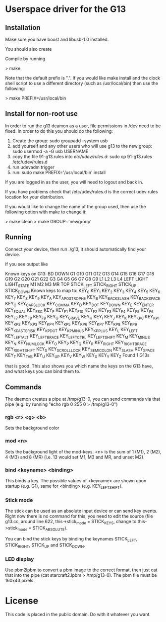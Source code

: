 * Userspace driver for the G13
** Installation
Make sure you have boost and libusb-1.0 installed.

You should also create

Compile by running

> make

Note that the default prefix is ".". If you would like make install and 
the clock shell script to use a different directory (such as /usr/local/bin)
then use the following:

> make PREFIX=/usr/local/bin 

** Install for non-root use

In order to run the g13 deamon as a user, file permissions in /dev
need to be fixed. In order to do this you should do the following:

1. Create the group: sudo groupadd --system usb
2. add yourself and any other users who will use g13 to the new group: 
  sudo usermod -a -G usb USERNAME
3. copy the file 91-g13.rules into /etc/udev/rules.d/:
  sudo cp 91-g13.rules /etc/udev/rules.d
4. run udevadm trigger
5. run: sudo make PREFIX='/usr/local/bin' install 

If you are logged in as the user, you will need to logout and back in.

If you have problems check that /etc/udev/rules.d is the correct udev rules
location for your distribution.

If you would like to change the name of the group used, then use the following
option with make to change it: 

> make clean
> make GROUP='newgroup'

** Running
Connect your device, then run ./g13, it should automatically find your device.

If you see output like

Known keys on G13:
BD DOWN G1 G10 G11 G12 G13 G14 G15 G16 G17 G18 G19 G2 G20 G21 G22 G3 G4 G5 G6 G7 G8 G9 L1 L2 L3 L4 LEFT LIGHT LIGHT_STATE M1 M2 M3 MR TOP STICK_LEFT STICK_RIGHT STICK_UP STICK_DOWN 
Known keys to map to:
KEY_0 KEY_1 KEY_2 KEY_3 KEY_4 KEY_5 KEY_6 KEY_7 KEY_8 KEY_9 KEY_A KEY_APOSTROPHE KEY_B KEY_BACKSLASH KEY_BACKSPACE KEY_C KEY_CAPSLOCK KEY_COMMA KEY_D KEY_DOT KEY_DOWN KEY_E KEY_ENTER KEY_EQUAL KEY_ESC KEY_F KEY_F1 KEY_F10 KEY_F2 KEY_F3 KEY_F4 KEY_F5 KEY_F6 KEY_F7 KEY_F8 KEY_F9 KEY_G KEY_GRAVE KEY_H KEY_I KEY_J KEY_K KEY_KP0 KEY_KP1 KEY_KP2 KEY_KP3 KEY_KP4 KEY_KP5 KEY_KP6 KEY_KP7 KEY_KP8 KEY_KP9 KEY_KPASTERISK KEY_KPDOT KEY_KPMINUS KEY_KPPLUS KEY_L KEY_LEFT KEY_LEFTALT KEY_LEFTBRACE KEY_LEFTCTRL KEY_LEFTSHIFT KEY_M KEY_MINUS KEY_N KEY_NUMLOCK KEY_O KEY_P KEY_Q KEY_R KEY_RIGHT KEY_RIGHTBRACE KEY_RIGHTSHIFT KEY_S KEY_SCROLLLOCK KEY_SEMICOLON KEY_SLASH KEY_SPACE KEY_T KEY_TAB KEY_U KEY_UP KEY_V KEY_W KEY_X KEY_Y KEY_Z 
Found 1 G13s

that is good. This also shows you which name the keys on the G13 have, and what keys you can bind them to.

** Commands

The daemon creates a pipe at /tmp/g13-0, you can send commands via that pipe (e.g. by running "echo rgb 0 255 0 > /tmp/g13-0")

*** rgb <r> <g> <b>

Sets the background color

*** mod <n>

Sets the background light of the mod-keys. <n> is the sum of 1 (M1), 2 (M2), 4 (M3) and 8 (MR) (i.e. 13 
would set M1, M3 and MR, and unset M2).

*** bind <keyname> <binding>

This binds a key. The possible values of <keyname> are shown upon startup (e.g. G1), same for <binding> (e.g. KEY_LEFTSHIFT).

*** Stick mode

The stick can be used as an absolute input device or can send key events. Right now there is no command for this, you need to edit the source (file g13.cc, around line 622, this->stick_mode = STICK_KEYS, change to this->stick_mode = STICK_ABSOLUTE).

You can bind the stick keys by binding the keynames STICK_LEFT, STICK_RIGHT, STICK_UP and STICK_DOWN.

*** LED display

Use pbm2lpbm to convert a pbm image to the correct format, then just cat that into the pipe (cat starcraft2.lpbm > /tmp/g13-0).
The pbm file must be 160x43 pixels.

* License
This code is placed in the public domain. Do with it whatever you want.
